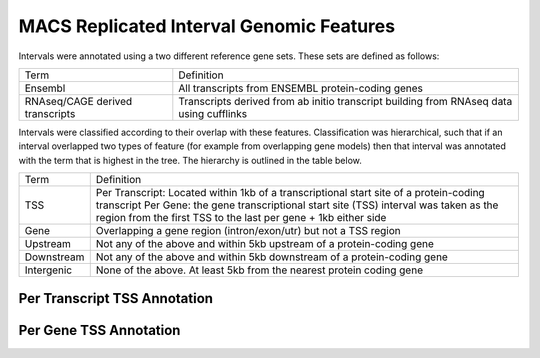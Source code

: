 ===========================================
MACS Replicated Interval Genomic Features
===========================================

Intervals were annotated using a two different reference gene sets. These sets are defined as follows:

+--------------------------------+----------------------------------------------------------------+
|Term                            | Definition                                                     |
+--------------------------------+----------------------------------------------------------------+
|Ensembl                         | All transcripts from ENSEMBL protein-coding genes              |
+--------------------------------+----------------------------------------------------------------+
|RNAseq/CAGE derived transcripts | Transcripts derived from ab initio transcript building from    |
|                                | RNAseq data using cufflinks                                    |
+--------------------------------+----------------------------------------------------------------+

Intervals were classified according to their overlap with these features. Classification was hierarchical, 
such that if an interval overlapped two types of feature (for example from overlapping gene models) then 
that interval was annotated with the term that is highest in the tree. The hierarchy is outlined in the table below.

+---------------+---------------------------------------------------------------------------------+
|Term           | Definition                                                                      |
+---------------+---------------------------------------------------------------------------------+
|TSS            |Per Transcript: Located within 1kb of a transcriptional start site of a          |
|               |protein-coding transcript                                                        |
|               |Per Gene: the gene transcriptional start site (TSS) interval was taken as the    |
|               |region from the first TSS to the last per gene + 1kb either side                 |
+---------------+---------------------------------------------------------------------------------+
|Gene           |Overlapping a gene region (intron/exon/utr) but not a TSS region                 |
+---------------+---------------------------------------------------------------------------------+
|Upstream       |Not any of the above and within 5kb upstream of a protein-coding gene            |
+---------------+---------------------------------------------------------------------------------+
|Downstream     |Not any of the above and within 5kb downstream of a protein-coding gene          |
+---------------+---------------------------------------------------------------------------------+
|Intergenic     |None of the above. At least 5kb from the nearest protein coding gene             |
+---------------+---------------------------------------------------------------------------------+

Per Transcript TSS Annotation
-------------------------------

.. report:: macs_replicated_interval_genomic_features.replicatedIntervalEnsemblTranscriptOverlap
   :render: matrix 

   Summary of all genomic annotations

.. report:: macs_replicated_interval_genomic_features.replicatedIntervalEnsemblTranscriptOverlap
   :render: interleaved-bar-plot

   Chart of all genomic annotations

.. report:: macs_replicated_interval_genomic_features.replicatedIntervalEnsemblTranscriptOverlap
   :render: pie-plot
   :layout: column-2

   Chart of all genomic annotations

Per Gene TSS Annotation
-------------------------------

.. report:: macs_replicated_interval_genomic_features.replicatedIntervalEnsemblGeneOverlap
   :render: matrix 

   Summary of all genomic annotations

.. report:: macs_replicated_interval_genomic_features.replicatedIntervalEnsemblGeneOverlap
   :render: interleaved-bar-plot

   Chart of all genomic annotations

.. report:: macs_replicated_interval_genomic_features.replicatedIntervalEnsemblGeneOverlap
   :render: pie-plot
   :layout: column-2

   Chart of all genomic annotations


